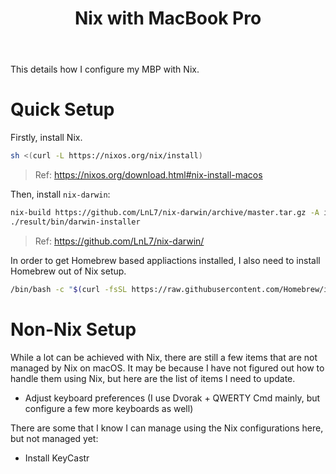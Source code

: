 #+title: Nix with MacBook Pro

This details how I configure my MBP with Nix.

* Quick Setup
Firstly, install Nix.

#+begin_src sh
  sh <(curl -L https://nixos.org/nix/install)
#+end_src

#+begin_quote
  Ref: https://nixos.org/download.html#nix-install-macos
#+end_quote

Then, install ~nix-darwin~:

#+begin_src sh
  nix-build https://github.com/LnL7/nix-darwin/archive/master.tar.gz -A installer
  ./result/bin/darwin-installer
#+end_src

#+begin_quote
  Ref: https://github.com/LnL7/nix-darwin/
#+end_quote

In order to get Homebrew based appliactions installed, I also need to install Homebrew out of Nix setup.

#+begin_src sh
  /bin/bash -c "$(curl -fsSL https://raw.githubusercontent.com/Homebrew/install/HEAD/install.sh)"
#+end_src
* Non-Nix Setup
While a lot can be achieved with Nix, there are still a few items that are not managed by Nix on macOS. It may be because I have not figured out how to handle them using Nix, but here are the list of items I need to update.

- Adjust keyboard preferences (I use Dvorak + QWERTY Cmd mainly, but configure a few more keyboards as well)

There are some that I know I can manage using the Nix configurations here, but not managed yet:

- Install KeyCastr
